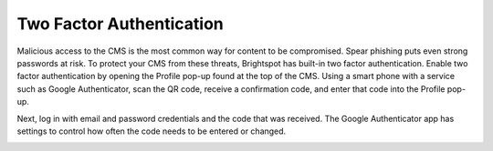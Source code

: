 Two Factor Authentication
=========================

Malicious access to the CMS is the most common way for content to be compromised. Spear phishing puts even strong passwords at risk. To protect your CMS from these threats, Brightspot has built-in two factor authentication. Enable two factor authentication by opening the Profile pop-up found at the top of the CMS. Using a smart phone with a service such as Google Authenticator, scan the QR code, receive a confirmation code, and enter that code into the Profile pop-up.

Next, log in with email and password credentials and the code that was received. The Google Authenticator app has settings to control how often the code needs to be entered or changed.

.. image:: images/two-factor.png

